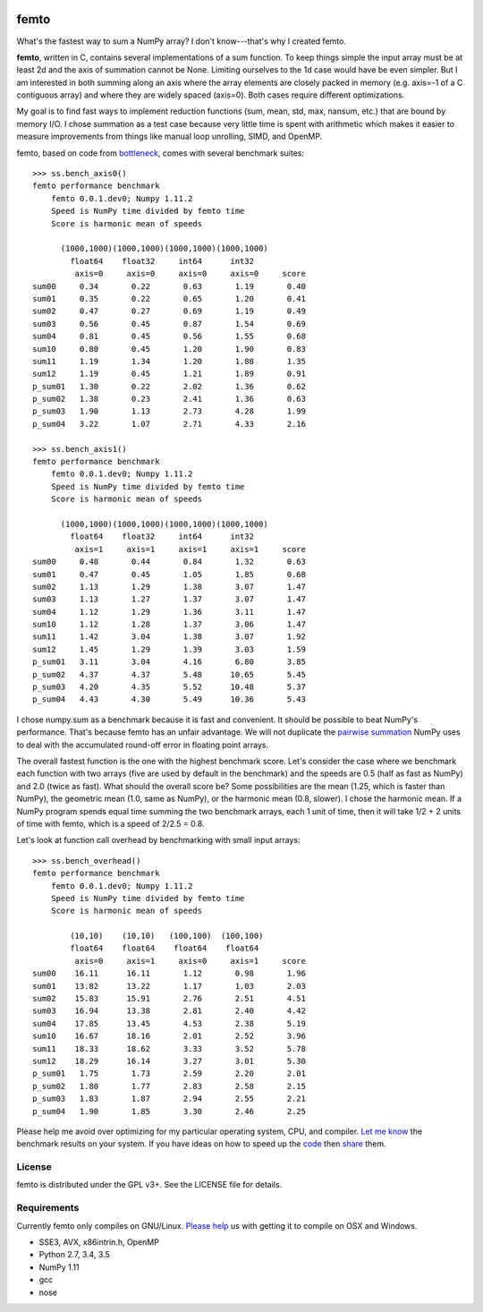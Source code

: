 .. image:: https://travis-ci.org/kwgoodman/femto.svg?branch=master
    :target: https://travis-ci.org/kwgoodman/femto
=========
femto
=========

What's the fastest way to sum a NumPy array?  I don't know---that's why I
created femto.

**femto**, written in C, contains several implementations of a sum
function. To keep things simple the input array must be at least 2d and the
axis of summation cannot be None. Limiting ourselves to the 1d case would
have be even simpler. But I am interested in both summing along an axis
where the array elements are closely packed in memory (e.g. axis=-1 of a
C contiguous array) and where they are widely spaced (axis=0). Both cases
require different optimizations.

My goal is to find fast ways to implement reduction functions (sum, mean,
std, max, nansum, etc.) that are bound by memory I/O. I chose summation as a
test case because very little time is spent with arithmetic which makes it
easier to measure improvements from things like manual loop unrolling, SIMD,
and OpenMP.

femto, based on code from `bottleneck`_, comes with several benchmark
suites::

    >>> ss.bench_axis0()
    femto performance benchmark
        femto 0.0.1.dev0; Numpy 1.11.2
        Speed is NumPy time divided by femto time
        Score is harmonic mean of speeds

          (1000,1000)(1000,1000)(1000,1000)(1000,1000)
            float64    float32     int64      int32
             axis=0     axis=0     axis=0     axis=0     score
    sum00     0.34       0.22       0.63       1.19       0.40
    sum01     0.35       0.22       0.65       1.20       0.41
    sum02     0.47       0.27       0.69       1.19       0.49
    sum03     0.56       0.45       0.87       1.54       0.69
    sum04     0.81       0.45       0.56       1.55       0.68
    sum10     0.80       0.45       1.20       1.90       0.83
    sum11     1.19       1.34       1.20       1.88       1.35
    sum12     1.19       0.45       1.21       1.89       0.91
    p_sum01   1.30       0.22       2.02       1.36       0.62
    p_sum02   1.38       0.23       2.41       1.36       0.63
    p_sum03   1.90       1.13       2.73       4.28       1.99
    p_sum04   3.22       1.07       2.71       4.33       2.16

    >>> ss.bench_axis1()
    femto performance benchmark
        femto 0.0.1.dev0; Numpy 1.11.2
        Speed is NumPy time divided by femto time
        Score is harmonic mean of speeds

          (1000,1000)(1000,1000)(1000,1000)(1000,1000)
            float64    float32     int64      int32
             axis=1     axis=1     axis=1     axis=1     score
    sum00     0.48       0.44       0.84       1.32       0.63
    sum01     0.47       0.45       1.05       1.85       0.68
    sum02     1.13       1.29       1.38       3.07       1.47
    sum03     1.13       1.27       1.37       3.07       1.47
    sum04     1.12       1.29       1.36       3.11       1.47
    sum10     1.12       1.28       1.37       3.06       1.47
    sum11     1.42       3.04       1.38       3.07       1.92
    sum12     1.45       1.29       1.39       3.03       1.59
    p_sum01   3.11       3.04       4.16       6.80       3.85
    p_sum02   4.37       4.37       5.48      10.65       5.45
    p_sum03   4.20       4.35       5.52      10.48       5.37
    p_sum04   4.43       4.30       5.49      10.36       5.43

I chose numpy.sum as a benchmark because it is fast and convenient. It
should be possible to beat NumPy's performance. That's because femto has
an unfair advantage. We will not duplicate the `pairwise summation`_ NumPy
uses to deal with the accumulated round-off error in floating point arrays.

The overall fastest function is the one with the highest benchmark score.
Let's consider the case where we benchmark each function with two arrays
(five are used by default in the benchmark) and the speeds are 0.5 (half as
fast as NumPy) and 2.0 (twice as fast). What should the overall score be? Some
possibilities are the mean (1.25, which is faster than NumPy), the geometric
mean (1.0, same as NumPy), or the harmonic mean (0.8, slower). I chose the
harmonic mean. If a NumPy program spends equal time summing the two benchmark
arrays, each 1 unit of time, then it will take 1/2 + 2 units of time with
femto, which is a speed of 2/2.5 = 0.8.

Let's look at function call overhead by benchmarking with small input arrays::

    >>> ss.bench_overhead()
    femto performance benchmark
        femto 0.0.1.dev0; Numpy 1.11.2
        Speed is NumPy time divided by femto time
        Score is harmonic mean of speeds

            (10,10)    (10,10)   (100,100)  (100,100)
            float64    float64    float64    float64
             axis=0     axis=1     axis=0     axis=1     score
    sum00    16.11      16.11       1.12       0.98       1.96
    sum01    13.82      13.22       1.17       1.03       2.03
    sum02    15.83      15.91       2.76       2.51       4.51
    sum03    16.94      13.38       2.81       2.40       4.42
    sum04    17.85      13.45       4.53       2.38       5.19
    sum10    16.67      18.16       2.01       2.52       3.96
    sum11    18.33      18.62       3.33       3.52       5.78
    sum12    18.29      16.14       3.27       3.01       5.30
    p_sum01   1.75       1.73       2.59       2.20       2.01
    p_sum02   1.80       1.77       2.83       2.58       2.15
    p_sum03   1.83       1.87       2.94       2.55       2.21
    p_sum04   1.90       1.85       3.30       2.46       2.25

Please help me avoid over optimizing for my particular operating system, CPU,
and compiler. `Let me know`_ the benchmark results on your system. If you have
ideas on how to speed up the `code`_ then `share`_ them.

License
=======

femto is distributed under the GPL v3+. See the LICENSE file for details.

Requirements
============

Currently femto only compiles on GNU/Linux. `Please help`_ us with getting
it to compile on OSX and Windows.

- SSE3, AVX, x86intrin.h, OpenMP
- Python 2.7, 3.4, 3.5
- NumPy 1.11
- gcc
- nose

.. _bottleneck: https://github.com/kwgoodman/bottleneck
.. _code: https://github.com/kwgoodman/femto
.. _share: https://github.com/kwgoodman/femto/issues
.. _pairwise summation: https://en.wikipedia.org/wiki/Pairwise_summation
.. _Let me know: https://github.com/kwgoodman/femto/issues
.. _Please help: https://github.com/kwgoodman/femto/issues/1
